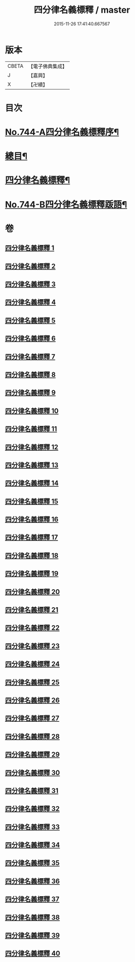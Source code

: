 #+TITLE: 四分律名義標釋 / master
#+DATE: 2015-11-26 17:41:40.667567
* 版本
 |     CBETA|【電子佛典集成】|
 |         J|【嘉興】    |
 |         X|【卍續】    |

* 目次
* [[file:KR6k0173_001.txt::001-0405a1][No.744-A四分律名義標釋序¶]]
* [[file:KR6k0173_001.txt::0405b12][總目¶]]
* [[file:KR6k0173_001.txt::0406c15][四分律名義標釋¶]]
* [[file:KR6k0173_040.txt::0704c15][No.744-B四分律名義標釋䟦語¶]]
* 卷
** [[file:KR6k0173_001.txt][四分律名義標釋 1]]
** [[file:KR6k0173_002.txt][四分律名義標釋 2]]
** [[file:KR6k0173_003.txt][四分律名義標釋 3]]
** [[file:KR6k0173_004.txt][四分律名義標釋 4]]
** [[file:KR6k0173_005.txt][四分律名義標釋 5]]
** [[file:KR6k0173_006.txt][四分律名義標釋 6]]
** [[file:KR6k0173_007.txt][四分律名義標釋 7]]
** [[file:KR6k0173_008.txt][四分律名義標釋 8]]
** [[file:KR6k0173_009.txt][四分律名義標釋 9]]
** [[file:KR6k0173_010.txt][四分律名義標釋 10]]
** [[file:KR6k0173_011.txt][四分律名義標釋 11]]
** [[file:KR6k0173_012.txt][四分律名義標釋 12]]
** [[file:KR6k0173_013.txt][四分律名義標釋 13]]
** [[file:KR6k0173_014.txt][四分律名義標釋 14]]
** [[file:KR6k0173_015.txt][四分律名義標釋 15]]
** [[file:KR6k0173_016.txt][四分律名義標釋 16]]
** [[file:KR6k0173_017.txt][四分律名義標釋 17]]
** [[file:KR6k0173_018.txt][四分律名義標釋 18]]
** [[file:KR6k0173_019.txt][四分律名義標釋 19]]
** [[file:KR6k0173_020.txt][四分律名義標釋 20]]
** [[file:KR6k0173_021.txt][四分律名義標釋 21]]
** [[file:KR6k0173_022.txt][四分律名義標釋 22]]
** [[file:KR6k0173_023.txt][四分律名義標釋 23]]
** [[file:KR6k0173_024.txt][四分律名義標釋 24]]
** [[file:KR6k0173_025.txt][四分律名義標釋 25]]
** [[file:KR6k0173_026.txt][四分律名義標釋 26]]
** [[file:KR6k0173_027.txt][四分律名義標釋 27]]
** [[file:KR6k0173_028.txt][四分律名義標釋 28]]
** [[file:KR6k0173_029.txt][四分律名義標釋 29]]
** [[file:KR6k0173_030.txt][四分律名義標釋 30]]
** [[file:KR6k0173_031.txt][四分律名義標釋 31]]
** [[file:KR6k0173_032.txt][四分律名義標釋 32]]
** [[file:KR6k0173_033.txt][四分律名義標釋 33]]
** [[file:KR6k0173_034.txt][四分律名義標釋 34]]
** [[file:KR6k0173_035.txt][四分律名義標釋 35]]
** [[file:KR6k0173_036.txt][四分律名義標釋 36]]
** [[file:KR6k0173_037.txt][四分律名義標釋 37]]
** [[file:KR6k0173_038.txt][四分律名義標釋 38]]
** [[file:KR6k0173_039.txt][四分律名義標釋 39]]
** [[file:KR6k0173_040.txt][四分律名義標釋 40]]
